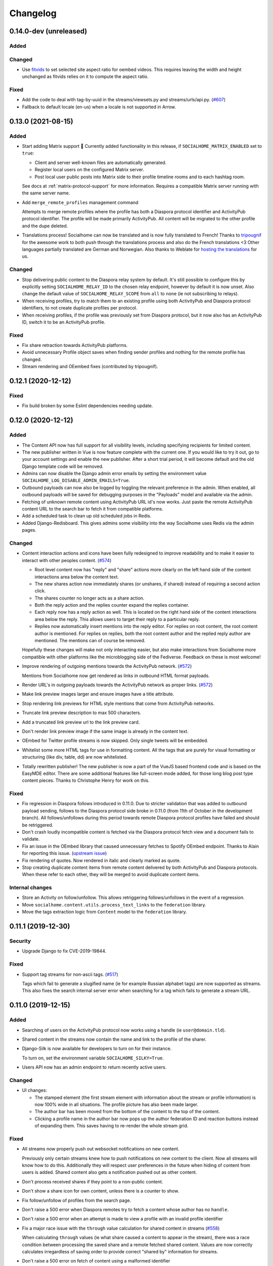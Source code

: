 .. _changelog:

Changelog
=========

0.14.0-dev (unreleased)
-----------------------

Added
.....

Changed
.......

* Use `fitvids <https://github.com/rosszurowski/fitvids>`_ to set selected site
  aspect ratio for oembed videos. This requires leaving the width and height unchanged
  as fitvids relies on it to compute the aspect ratio.

Fixed
.....

* Add the code to deal with tag-by-uuid in the streams/viewsets.py and streams/urls/api.py. (`#607 <https://git.feneas.org/socialhome/socialhome/issues/607>`_)
* Fallback to default locale (en-us) when a locale is not supported in Arrow.

0.13.0 (2021-08-15)
-------------------

Added
.....

* Start adding Matrix support 🎉 Currently added functionality in this release,
  if ``SOCIALHOME_MATRIX_ENABLED`` set to ``true``:

  * Client and server well-known files are automatically generated.
  * Register local users on the configured Matrix server.
  * Post local user public posts into Matrix side to their profile timeline rooms
    and to each hashtag room.

  See docs at :ref:`matrix-protocol-support` for more information. Requires a compatible
  Matrix server running with the same server name.

* Add ``merge_remote_profiles`` management command

  Attempts to merge remote profiles where the profile has both a Diaspora protocol
  identifier and ActivityPub protocol identifier. The profile will be made primarily
  ActivityPub. All content will be migrated to the other profile and the dupe deleted.

* Translations process! Socialhome can now be translated and is now fully translated to French!
  Thanks to `tripougnif <https://git.feneas.org/tripougnif>`_ for the awesome work to both
  push through the translations process and also do the French translations <3
  Other languages partially translated are German and Norwegian. Also thanks to
  Weblate for `hosting the translations <https://hosted.weblate.org/projects/socialhome/backendfrontend/>`_
  for us.

Changed
.......

* Stop delivering public content to the Diaspora relay system by default. It's still
  possible to configure this by explicitly setting ``SOCIALHOME_RELAY_ID`` to the chosen
  relay endpoint, however by default it is now unset. Also change the default value of
  ``SOCIALHOME_RELAY_SCOPE`` from ``all`` to ``none`` (ie not subscribing to relays).

* When receiving profiles, try to match them to an existing profile using both ActivityPub
  and Diaspora protocol identifiers, to not create duplicate profiles per protocol.

* When receiving profiles, if the profile was previously set from Diaspora protocol, but
  it now also has an ActivityPub ID, switch it to be an ActivityPub profile.

Fixed
.....

* Fix share retraction towards ActivityPub platforms.

* Avoid unnecessary Profile object saves when finding sender profiles and nothing for the
  remote profile has changed.

* Stream rendering and OEembed fixes (contributed by tripougnif).

0.12.1 (2020-12-12)
-------------------

Fixed
.....

* Fix build broken by some Eslint dependencies needing update.

0.12.0 (2020-12-12)
-------------------

Added
.....

* The Content API now has full support for all visibility levels, including specifying recipients
  for limited content.

* The new publisher written in Vue is now feature complete with the current one. If you would like
  to try it out, go to your account settings and enable the new publisher. After a short trial period,
  it will become default and the old Django template code will be removed.

* Admins can now disable the Django admin error emails by setting the environment value
  ``SOCIALHOME_LOG_DISABLE_ADMIN_EMAILS=True``.

* Outbound payloads can now also be logged by toggling the relevant preference in the admin.
  When enabled, all outbound payloads will be saved for debugging purposes in the "Payloads"
  model and available via the admin.

* Fetching of unknown remote content using ActivityPub URL id's now works. Just paste the remote
  ActivityPub content URL to the search bar to fetch it from compatible platforms.

* Add a scheduled task to clean up old scheduled jobs in Redis.

* Added Django-Redisboard. This gives admins some visibility into the way Socialhome uses Redis
  via the admin pages.

Changed
.......

* Content interaction actions and icons have been fully redesigned to improve readability and to
  make it easier to interact with other peoples content. (`#574 <https://git.feneas.org/socialhome/socialhome/issues/574>`_)

  * Root level content now has "reply" and "share" actions more clearly on the left hand side of
    the content interactions area below the content text.
  * The new shares action now immediately shares (or unshares, if shared) instead of requiring
    a second action click.
  * The shares counter no longer acts as a share action.
  * Both the reply action and the replies counter expand the replies container.
  * Each reply now has a reply action as well. This is located on the right hand side of the
    content interactions area below the reply. This allows users to target their reply to
    a particular reply.
  * Replies now automatically insert mentions into the reply editor. For replies on root content,
    the root content author is mentioned. For replies on replies, both the root content author
    and the replied reply author are mentioned. The mentions can of course be removed.

  Hopefully these changes will make not only interacting easier, but also make interactions from
  Socialhome more compatible with other platforms like the microblogging side of the Fediverse.
  Feedback on these is most welcome!

* Improve rendering of outgoing mentions towards the ActivityPub network. (`#572 <https://git.feneas.org/socialhome/socialhome/issues/572>`_)

  Mentions from Socialhome now get rendered as links in outbound HTML format payloads.

* Render URL's in outgoing payloads towards the ActivityPub network as proper links. (`#572 <https://git.feneas.org/socialhome/socialhome/issues/572>`_)

* Make link preview images larger and ensure images have a title attribute.

* Stop rendering link previews for HTML style mentions that come from ActivityPub networks.

* Truncate link preview description to max 500 characters.

* Add a truncated link preview url to the link preview card.

* Don't render link preview image if the same image is already in the content text.

* OEmbed for Twitter profile streams is now skipped. Only single tweets will be embedded.

* Whitelist some more HTML tags for use in formatting content. All the tags that are purely for
  visual formatting or structuring (like div, table, dd) are now whitelisted.

* Totally rewritten publisher! The new publisher is now a part of the VueJS based frontend code and
  is based on the EasyMDE editor. There are some additional features like full-screen mode added,
  for those long blog post type content pieces. Thanks to Christophe Henry for work on this.

Fixed
.....

* Fix regression in Diaspora follows introduced in 0.11.0. Due to stricter validation
  that was added to outbound payload sending, follows to the Diaspora protocol side broke
  in 0.11.0 (from 11th of October in the development branch). All follows/unfollows during
  this period towards remote Diaspora protocol profiles have failed and should be retriggered.

* Don't crash loudly incompatible content is fetched via the Diaspora protocol fetch view and
  a document fails to validate.

* Fix an issue in the OEmbed library that caused unnecessary fetches to Spotify OEmbed
  endpoint. Thanks to Alain for reporting this issue. (`upstream issue <https://github.com/pyembed/pyembed/issues/64>`_)

* Fix rendering of quotes. Now rendered in italic and clearly marked as quote.

* Stop creating duplicate content items from remote content delivered by both ActivityPub
  and Diaspora protocols. When these refer to each other, they will be merged to avoid
  duplicate content items.

Internal changes
................

* Store an Activity on follow/unfollow. This allows retriggering follows/unfollows in
  the event of a regression.

* Move ``socialhome.content.utils.process_text_links`` to the ``federation`` library.

* Move the tags extraction logic from ``Content`` model to the ``federation`` library.

0.11.1 (2019-12-30)
-------------------

Security
........

* Upgrade Django to fix CVE-2019-19844.

Fixed
.....

* Support tag streams for non-ascii tags. (`#517 <https://git.feneas.org/socialhome/socialhome/issues/517>`_)

  Tags which fail to generate a slugified name (ie for example Russian alphabet tags) are now supported
  as streams. This also fixes the search internal server error when searching for a tag which fails to
  generate a stream URL.

0.11.0 (2019-12-15)
-------------------

Added
.....

* Searching of users on the ActivityPub protocol now works using a handle (ie ``user@domain.tld``).

* Shared content in the streams now contain the name and link to the profile of the sharer.

* Django-Silk is now available for developers to turn on for their instance.

  To turn on, set the environment variable ``SOCIALHOME_SILKY=True``.

* Users API now has an admin endpoint to return recently active users.

Changed
.......

* UI changes:

  * The stamped element (the first stream element with information about the stream or
    profile information) is now 100% wide in all situations. The profile picture has
    also been made larger.
  * The author bar has been moved from the bottom of the content to the top of the content.
  * Clicking a profile name in the author bar now pops up the author federation ID and
    reaction buttons instead of expanding them. This saves having to re-render the whole
    stream grid.

Fixed
.....

* All streams now properly push out websocket notifications on new content.

  Previously only certain streams knew how to push notifications on new content to the
  client. Now all streams will know how to do this. Additionally they will respect user
  preferences in the future when hiding of content from users is added. Shared content
  also gets a notification pushed out as other content.

* Don't process received shares if they point to a non-public content.

* Don't show a share icon for own content, unless there is a counter to show.

* Fix follow/unfollow of profiles from the search page.

* Don't raise a 500 error when Diaspora remotes try to fetch a content whose author has
  no ``handle``.

* Don't raise a 500 error when an attempt is made to view a profile with an invalid
  profile identifier

* Fix a major race issue with the ``through`` value calculation for shared content in streams (`#558 <https://git.feneas.org/socialhome/socialhome/issues/558>`_)

  When calculating ``through`` values (ie what share caused a content to appear in the stream),
  there was a race condition between processing the saved share and a remote fetched shared content.
  Values are now correctly calculates irregardless of saving order to provide correct "shared by"
  information for streams.

* Don't raise a 500 error on fetch of content using a malformed identifier

* Fix inbound federation timing issue with ActivityPub platforms (`#563 <https://git.feneas.org/socialhome/socialhome/issues/563>`_)

  Signature verification time delta check if a background worker didn't process the
  inbound payload fast enough, which led to rejected payloads. Time delta check has
  now been relaxed to allow at most 24 hour old signatures.

* Improve performance of profile streams and fetching of replies by splitting the
  database queries into multiple queries instead of one larger one. (`#562 <https://git.feneas.org/socialhome/socialhome/issues/562>`_)

API changes
...........

* **Backwards incompatible**: Removed duplicated ``user_following_author`` from the
  Content API since it is included in the serialized ``author`` as ``user_following``.

* Stream API results now contain a ``through_author`` object in the case that the content is
  in the stream via share.

* The Stream API endpoints now accept an `accept_ids` query parameter, which should be a list
  of content ID's to fetch from this particular stream. This allows filling the stream with
  new items in the stream context without making multiple fetches.

* Replaced deprecated ``django-rest-swagger`` API docs module with ``drf-yasg``. The new module
  provides not only Swagger but also ReDoc API docs. We've chosen ReDoc for the default docs
  mounted at ``/api/`` on each instance. Swagger is still available at ``/api/swagger/``. (`#537 <https://git.feneas.org/socialhome/socialhome/issues/537>`_)

Internal changes
................

* Django Channels upgraded from 1.x to 2.x version. This freed up various pinned
  dependencies like Redis and RQ to be upgraded to their latest versions. This
  also makes it unnecessary to run a Channels worker process as before. That
  has already been removed from the ``circus.ini`` file. If you run the processes
  manually, the process does not need executing any more.

0.10.0 (2019-10-06)
-------------------

Added
.....

* Initial ActivityPub support has landed!

  Basic federation support with the ActivityPub protocol. There are likely to be many
  bugs and incompatibilities with this first release which will be ironed out in the
  next few releases.

  Importantly, Socialhome defaults to ActivityPub should a remote profile support both
  ActivityPub and Diaspora protocols. This means federation across Socialhome instances
  will use ActivityPub.

  Considerable effort was put into refactoring Socialhome internals to work with multiple
  protocols. This refactoring affects mostly the internals of Socialhome with only minor
  visual changes. Some of those include changes in URL's and fallback display names for
  non-local profiles.

* Added Tags API. In addition to listing Tag objects, it allows authenticated users to follow and unfollow tags.

* Profile API now includes a list of tags followed for logged in users.

* It is now possible to follow and unfollow tags from a tag stream (`#465 <https://git.feneas.org/socialhome/socialhome/issues/465>`_)

  Content from followed tags is available under a new "Tags" stream.

* It's now possible to disable incoming `relay system <https://git.feneas.org/jaywink/social-relay>`_ integration by setting the environment variable ``SOCIALHOME_RELAY_SCOPE`` to ``none``. (`#94 <https://git.feneas.org/socialhome/socialhome/issues/94>`_)

* User profile now has a link to a new followers contacts page. This is limited to the logged in user only.

* Added a model for federation payloads for debugging purposes. If the "log all federation payloads" admin setting is on, incoming payloads will now also be available in the database via the admin pages, in addition to the log file.

Changed
.......

* **Backwards incompatible**. Python 3.6 is now the lowest supported Python version. Please do not try to upgrade Socialhome to this release before updating your Python virtualenv, if running an older Python!

* Code repository moved to the `Feneas GitLab <https://git.feneas.org/socialhome/socialhome>`_ which offers a richer set of features compared to GitHub. What is Feneas? `Check this post <https://feneas.org/hello-federation/>`_.

  Code will still be mirrored to GitHub so participation through there is still very much welcome. So you can still fork the repository on GitHub and submit a pull request. Issues however will be available only on the GitLab server to avoid these getting out of sync between the servers.

* The behaviour of the ``delete_users_and_profiles`` management command has been changed to lock remote profiles by default instead of deleting them. This is more efficient for spam control as deleted profiles just appear back. The lock option can still be set as false to delete the profile which is a good option for example when cleaning data of remote profiles on request.

* **Breaking change**. API changes. (`#451 <https://git.feneas.org/socialhome/socialhome/issues/451>`_)

  * Profile API has been migrated to use UUID's instead of ID's.

    All API endpoints will be receiving this change which is done while the API has a limited number of consumers and will be one of the last planned breaking changes planned before a 1.0 API can be announced.

  * Profile API following and unfollowing endpoints have changed.

    The action ``add_follower`` has been renamed to ``follow`` and ``remove_follower`` to ``unfollow``. The change reflects the change of the endpoints themselves. Now to add a follower one does a POST to the ``follow`` of the profile that one wants to follow, instead of doing a POST to the ``add_follower`` endpoint of ones own profile. Same change has been done for the follower removal endpoint.

  * Streams profile API's have moved to using UUID's instead of ID's.

* Make profile default visibility public (`#515 <https://git.feneas.org/socialhome/socialhome/issues/515>`_)

  This fixes an issue where new profiles can follow others but the others cannot follow back, since the default was SELF. For now, make all new profiles public by default. Later the visibility setting should be moved from the profile to profile fields themselves. Some core identity will always need to be public but what the profile shares could be controlled.

  Also make remote profiles always locally public to avoid situations where a user can see the post but can't see the local profile. Any profile that federates to us is public to some extent since it left the server.

* Global search now works also with ActivityPub ID's to fetch a remote profile

* Added a few additional HTML elements to content cleanup whitelist: tags `span, p, br` and attribute `class` on `span`.

Fixed
.....

* API docs regression fixed (`#509 <https://github.com/jaywink/socialhome/issues/509>`_)

* Fix internal server error for anonymous user for certain internal user pages (`#518 <https://git.feneas.org/socialhome/socialhome/issues/518>`_)

* Timeout of the pre-calculated stream cache cleanup job has been extended so that it doesn't timeout on larger servers.

* Nested replies are now correctly shown as replies to the root level content instead of being hidden from view.

* Removed unnecessary federation of replies to local root authors.

* Removed quick reply possibility for non-public content. This fixes an issue of non-public replies created with the quick reply editor not federating.

  While the API support is being added needed by the quick reply editor for non-public content, only the full editor can be used for non-public replies.

* Fix retraction of limited visibility content sent out to the federation layer.

  There was a bug where limited visibility content (added in 0.9.0) retractions were not sent out correctly. This was caused by the usage of the Django ``post_delete`` signal to handle the retraction. This works for public content since all the information is present immediately after the delete for the background jobs, even if the database entry has been deleted. Unfortunately for limited content this did not work since they store visibilities to the limited content in a separate table. Due to the (awesome!) way Django relations work, the entries for the visibilities got deleted from the database before the ``post_delete`` signal got fired.

  Content retraction is now fired off into a background task in the Django ``pre_delete`` hook, which means the limited visibilities data is still available in the database.

Internal changes
................

* Removed ``User`` relationship fields. These were migrated to ``Profile`` a long time ago.
* Heavy refactoring of Vue frontend store.
* Django bumped to 2.2.

0.9.3 (2018-08-29)
------------------

Fixed
.....

* Update ``pycryptodome`` due to CVE-2018-15560 security issue.

0.9.2 (2018-08-11)
------------------

Fixed
.....

* Update to ``federation`` which switches crypto libraries to fix CVE-2018-6594.

  **Note!** If you don't use ``pip-sync`` to deploy, then you **must** do ``pip uninstall pycrypto`` before deploying, or things will break badly.

0.9.1 (2018-08-11)
------------------

Fixed
.....

* Django bumped to 2.0.8 to fix a `security issue <https://docs.djangoproject.com/en/2.0/releases/2.0.8/>`_. This issue did not affect Socialhome, but we're upgrading just to be sure.

0.9.0 (2018-07-21)
------------------

Added
.....

* Add possibility to configure Sentry for error reporting.

  Adding the Sentry project DSN as ``SENTRY_DSN=foo`` to environment variables will make all error level exceptions be raised to Sentry. To change the level, define ``SENTRY_LEVEL`` with a valid Python logging module level.

* Add `NodeInfo2 <https://github.com/jaywink/nodeinfo2>`_ support. For organization details, admin name and email will be published if the new setting ``SOCIALHOME_SHOW_ADMINS`` is set to ``True`` (default ``False``).

* Add possibility to delete user account (`#131 <https://github.com/jaywink/socialhome/issues/131>`_)

  Deletion is permanent and will delete all created content including uploaded images. Delete request for profile
  and related content will be sent to remote servers.

* Add user export API (`#478 <https://github.com/jaywink/socialhome/issues/478>`_)

  New API endpoints ``/api/profiles/create_export/`` will create an export and ``/api/profiles/retrieve_export/`` will retrieve the export zip file. Export will contain a JSON file of the user, profile, followers and content. A zip file of uploaded images will also be included.

* Add user data export to user account page (`#478 <https://github.com/jaywink/socialhome/issues/478>`_)

  The account page now has a button to request an export of user data. In addition to user and profile data, this export contains a list of profiles followed, content (including shares and replies) and a zip file of image uploads. An email notification will be sent to the user once the export is ready for download from the account page.

* New environment variable ``DJANGO_TIMEZONE`` allows easily customizing the time zone that the Socialhome instance runs on. It defaults to ``UTC``.

* Staff users can now access the admin and task queue (background jobs) pages via the new "gears" menu in the navbar. See <`documentation <https://socialhome.readthedocs.io/en/latest/running.html#admin-user>`_ on how to make a user admin.

* Add an easily customizable ``robots.txt`` with default rules

  The rules by default disallow all except direct links to content, the root profile and the public stream. Server admins can customize the rules easily via the admin interface.

* Admins can now add Terms of Service and Privacy Policy documents to the site (`#477 <https://github.com/jaywink/socialhome/issues/477>`_)

  Terms of Service and Privacy policy documents are good to have. These tell people visiting your site what rules you operate with. Socialhome provides default templates you can activate with a few clicks.

  To review and enable the policy documents, log in as admin and access the admin pages through the navigation bar cogs menu. Scroll down and locate "Policy documents". There are two types of documents, the Terms of Service and Privacy Policy. Each one can be edited in draft mode and then published. Further updates in draft mode will not overwrite the last published version, until published.

  To publish the documents, open them, review the text and then change the status below the document to "published". Click Save - this version is now published. To edit in draft mode, switch the status back and the current edited revision will not show to users. You can also send email updates to users from the policy documents list. Select the policy documents you wish the send an email about, choose "Send email" from the actions list and confirm.

  Published policy documents are shown to both authenticated and unauthenticated users via the navigation bar cogs menu.

* Searching for hashtags is now possible using the global search

  The global search now in addition to profile results returns also results of matching hashtags. If the search term includes the hash ('#') and matches exactly to a tag, an instant redirect will be made to the tag stream.

* Mentions are now parsed out of incoming remote content and locally created content.

  Currently the only syntax supported is the Diaspora mentions syntax, ie ``@{Name; user@domain.tld}``. Currently Socialhome users can create mentions by using the syntax manually. UI layer will be added later to choose people using the standard @ syntax to trigger search.

  When mentioned, local users will be sent an email notification with a link to the content.

  **Note to admins**: A script is provided if you want to parse old content for mentions. Run ``./manage.py runscript link_old_mentions`` if you wish to parse the content from the last year and create the links. This will also send out email notifications.

* Admin now has a section for Content items and Profiles, for debugging purposes. The User admin was also improved.

* Limited content is now supported 🙈 💪 (`#302 <https://github.com/jaywink/socialhome/issues/302>`_)

  Limited content can now be created using the web create form. Note, API does not currently allow creating limited content (except replies to limited content). Once create form is ported to the API, things should be refactored there, right now had no bandwidth to ensure both work.

  Limited content is shown in the stream with a lock symbol. The create shows some extra fields for limited content. These include "recipients" and "include following". Recipients is a comma separated list of target profile handles the limited content will be sent to. Include following will populate recipients (on save) with all the profiles that one follows. Later on we will add contact lists for better targeting.

  Limited content visibilities can be edited. If someone is removed from the target recipients, a retraction will be sent to try and delete the content remotely from the target recipient.

  Currently recipients must already be known to the server, in the future a remote search will be done if the profile is not known. Any known remote profile can be targeted - it is up to the receiving server to decide whether to accept it or not. For local profiles, those of visibility SELF (ie hidden) cannot be targeted.

  There is also a new stream "Limited" available. It shows all limited content visible to you.

* Add "Local" stream which contains only content from users registered on the same server. (`#491 <https://github.com/jaywink/socialhome/issues/491>`_)

Changed
.......

* Bump Django to 2.0 🎉 (`#460 <https://github.com/jaywink/socialhome/issues/460>`_)

* Only precache for users who have been active (`#436 <https://github.com/jaywink/socialhome/issues/436>`_)

  Don't precache items into streams for users who have not been active. Controlled by the same settings as the maintenance of precached streams. Will reduce unnecessary background jobs and make Redis memory usage even more stable.

* Provided Circus configuration now ensures RQ worker processes are not allowed to endlessly hog server memory. In some rare cases it has happened that normally very stable RQ worker processes have hogged several gigabytes of memory due to reasons which are still being investigated. Now Circus will end those processes automatically.

* Moved user account, logout, email management and API token pages links under the new "gears" menu in the navbar. These links used to be in the profile page menu.

Fixed
.....

* Allow search with Diaspora handle that contains port (`#457 <https://github.com/jaywink/socialhome/issues/457>`_)

* **Important for server admins**. There was a mistake in the production Redis connection settings. The setting was not following the given configuration in the documentation. Now the possibility to set ``REDIS_URL`` (undocumented) directly has been removed and will raise an error. Use the ``REDIS_HOST``, ``REDIS_DB``, ``REDIS_PORT`` and ``REDIS_PASSWORD`` settings instead when needed.

* Ensure all streams Redis keys have a default expiry of 30 days.

* Fix parsing of remote profile names by also using ``last_name`` attribute, where given (`#414 <https://github.com/jaywink/socialhome/issues/414>`_)

* Show possible validation errors on create form instead of just not allowing a save.

* Fix failure of processing remote retractions of replies or shares in some situations.

Removed
.......

* Legacy streams routes `/public/`, `/followed/` and `/tags/<name>/` have been removed. They already partially broke in the Vue.js streams rewrite.

0.8.0 (2018-03-06)
------------------

Added
.....

* RFC7033 webfinger support for Diaspora protocol (`#405 <https://github.com/jaywink/socialhome/issues/405>`_)

  This allows better profile discovery by remote non-Socialhome servers.

* Added better streams precache maintenance in regards to inactive users (`#436 <https://github.com/jaywink/socialhome/issues/436>`_)

  Two new settings have been added:

  * ``SOCIALHOME_STREAMS_PRECACHE_INACTIVE_DAYS`` (default 90)
  * ``SOCIALHOME_STREAMS_PRECACHE_INACTIVE_SIZE`` (default 0)

  If a user has been more than the set days without logging in, when trimming the precaches for that user, the inactive setting will be used instead. By default this means that precaches for users that haven't logged in for 90 days are removed. This is done to ensure Redis memory usage is predictable and stable in relation to active users.

  Users who have been inactive for longer than the X days will still get their stream content normally but instead of getting a fast stream render from the cache, the items will be calculated using databse queries, which produces a slower stream load experience.

* Added management command to delete local users and remote profiles

  This allows removing users who want their account to be deleted (coming to UI soon, sorry) and also deleting content and locking remote spam accounts. See `documentation <https://socialhome.readthedocs.io/en/latest/running.html>`_ for details.

Changed
.......

* Setting ``SOCIALHOME_RELAY_DOMAIN`` is now called ``SOCIALHOME_RELAY_ID``. We're slowly replacing all direct Diaspora handle references with Diaspora URI format profile ID's in preparation for ActivityPub protocol addition.

  No action needed from server admins unless you have changed this setting, in which case it should be updated accordingly.

* Start sending profile changes to remote nodes as public messages for better efficiency

* Start sending federation payloads in new format (`federation #59 <https://github.com/jaywink/federation/issues/59>`_)

  This could drop federation compatibility with some really old servers in the fediverse, but adds compatibility to for example GangGo which is now able to receive Socialhome content.

* Stop requesting Twitter widget script for each tweet OEmbed (`#202 <https://github.com/jaywink/socialhome/issues/202>`_)

  Since Vue streams all tweets are initialized programmatically as they are rendered in the stream so we don't need to have the script tag on each oembed separately.

* ``/api-token-auth/`` endpoint now returns limited profile information in addition to token

Fixed
.....

* Fix precached streams maintenance job. (`#436 <https://github.com/jaywink/socialhome/issues/436>`_)

  Due to mistake in regexp not all old precached stream items were pruned in maintenance. Now fixed which should ensure Redis memory usage does not suffer from unreasonable increase over time.

* Fix profile discovery from current stable Diaspora (`#413 <https://github.com/jaywink/socialhome/issues/413>`_)

  A bug in Diaspora caused Socialhome profile discovery to fail. Introduce some patches to our webfinger to work around the bug and make profiles available to latest Diaspora versions.

* Fix receiving public content from GangGo (`federation #115 <https://github.com/jaywink/federation/issues/115>`_)

* Fix various errors in search for remote profiles

  For example GNU Social implements webfinger but the necessary attributes we need are not present and were causing errors.

* Add missing titles and OG tags back to streams (`#428 <https://github.com/jaywink/socialhome/issues/428>`_)

  These disappeared in the rewrite of streams in 0.7.0. Also added a few new head tags improving author information in single content view and telling Twitter to not track users so much.

0.7.0 (2018-02-04)
------------------

New Vue.js frontend
...................

The work that started at a small hackathon in Helsinki in July 2017 is finally finished! The old buggy and hard to maintain Django template + jQuery based frontend has been completely rewritten in Vue.js. This provides a modern frontend code base, making it possible to add new features faster and to spend less time fixing bugs in the spaghetti code.

A huge thanks goes out to @christophehenry doing most of the work in pushing this rewrite through!

Added
.....

* Possibility to skip adding an OEmbed or OpenGraph preview to content. (`#364 <https://github.com/jaywink/socialhome/issues/364>`_)

  There is a new checkbox on content create that allows skipping adding a link preview to the content.

* Add maintenance job to groom precache information from Redis. This ensures Redis memory usage stays stable.

  **Important for server admins**. There is a new process to run that is responsible for scheduling these maintenance jobs. The process is executed as a Django management command ie ``python manage.py rqscheduler``.
    * If you already use the `provided Circus configuration <https://socialhome.readthedocs.io/en/latest/installation/ubuntu.html#set-up-circus>`_ to run Socialhome, you **don't need to do anything**. When you restart Socialhome, the updated Circus configuration will automatically be used and the scheduler process started by Circus.
    * If you have a custom setup, preferring to run all processes manually, ensure one ``rqscheduler`` process is running at all times to ensure maintenance jobs and other future scheduled jobs are executed.

   A new configuration item ``SOCIALHOME_STREAMS_PRECACHE_SIZE`` is available to set the maximum size of precached stream items per user, per stream. This defaults to 100 items. Increasing this setting can radically increase Redis memory usage. If you have a lot of users, you might consider decreasing this setting if Redis memory usage climbs up too high.

* It is now possible to use email for log-in. (`#377 <https://github.com/jaywink/socialhome/issues/377>`_)

* Added a Code of Conduct document. All contributors to Socialhome are expected to honour these simple rules to ensure our project is a safe place to contribute to.

  Read the Code of Conduct `here <https://github.com/jaywink/socialhome/blob/master/CODE_OF_CONDUCT.md>`_.

* Profile API has 4 new read only fields:

  * ``followers_count`` - Count of followers the given Profile has. For remote profiles this will contain only the count of followers on this server, not all the followers the profile has.
  * ``following_count`` - Count of local and remote profiles this Profile is following. For remote profiles this will contain only the count of profiles following this profile on this particular server.
  * ``has_pinned_content`` - Boolean indication whether the local profile has pinned any Content to their profile stream. Always false for remote profiles.
  * ``user_following`` - Boolean whether logged in user is following the profile.

* There is now a management command to generate dummy content for development environment purposes. See :ref:`development` pages.

* Installation docs now have an example SystemD service configuration, see :ref:`installation-other-systemd`. (`#397 <https://github.com/jaywink/socialhome/issues/397>`_)

* Content API has a new read only field ``has_twitter_oembed``. This is ``true`` if the content text had a Tweet URL *and* a fetch for the OEmbed code has been successfully made.

* Content create page now has an option to disable federating to remote servers when saving the content. (`#296 <https://github.com/jaywink/socialhome/issues/296>`_)

  The content will still update to local streams normally. Federating the content can be enabled on further saves.

* If signups are closed, the signup link will now stay active but will point to a list of Socialhome nodes. (`#354 <https://github.com/jaywink/socialhome/issues/354>`_)

  By default this URL is https://the-federation.info/socialhome, but can be configured by the server admin.

Changed
.......

* When processing a remote share of local content, deliver it also to all participants in the original shared content and also to all personal followers. (`#206 <https://github.com/jaywink/socialhome/issues/206>`_)

* Allow creating replies via the Content API.

  Replies are created by simply passing in a ``parent`` with the ID value of the target Content. It is not possible to change the ``parent`` value for an existing reply or root level Content object once created. When creating a reply, you can omit ``visibility`` from the sent data. Visibility will be used from the parent Content item automatically.

* Removed Opbeat integration related configuration. The service is being ramped down. (`#393 <https://github.com/jaywink/socialhome/issues/393>`_)

  If as a server administrator you have enabled Opbeat monitoring, it will stop working on this update.

* New VueJS stream is now default \o/ (`#202 <https://github.com/jaywink/socialhome/issues/202>`_)

  Old stream can still be accessed using the user preferences or by passing a `vue=0` parameter in the URL. All existing users have been migrated to use the new VueJS streams by default.

Fixed
.....

* Redirect back to profile instead of home view after organize pinned content save action. (`#313 <https://github.com/jaywink/socialhome/issues/313>`_)

* Fix searching of an unknown remote profile by handle using uppercase letters resulting in an invalid local profile creation.

* Fix Content querysets not correctly including the 'through' information which tells what content caused a share to be added to a stream. (`#412 <https://github.com/jaywink/socialhome/issues/412>`_)

  This information was already correctly added in the streams precalculation phase, but if the cache started cold or a viewing user cycled through all cached content ID's and wanted some more, the database queries did not return the right results.

* Attempt to fetch OEmbed and OpenGraph previews of URL's in content in the order of the links found. (`#365 <https://github.com/jaywink/socialhome/issues/365>`_)

  Previous behaviour lead to fetching previews of urls in random order, leading to a different url preview on different Socialhome servers.

* Fix remote profile retrieval from remote servers which don't support legacy Diaspora protocol webfinger. (`#405 <https://github.com/jaywink/socialhome/issues/405>`_)

  New version of federation library defaults to trying the new style webfinger with a fall back to legacy.

0.6.0 (2017-11-13)
------------------

Added
.....

* Profile "All content" streams now include the shares the profile has done. (`#206 <https://github.com/jaywink/socialhome/issues/206>`_)
* Streams API now has endpoints for profile streams to match the profile streams in the UI. (`#194 <https://github.com/jaywink/socialhome/issues/194>`_)

  * ``/api/streams/profile-all/{id}/`` - fetches all content by the given profile (including shares), ordered by created date in reverse order (= new stuff first).
  * ``/api/streams/profile-pinned/{id}/`` - fetches pinned content by the given profile, ordered as set by the profile owner.

* New fields added to Content API:

  * ``is_nsfw``, boolean value, ``true`` if the content text has the tag ``#nsfw`` in it.
  * ``share_of``, if the ``content_type`` is ``share``, this will contain the ID of the shared Content.

* If an incoming share references a remote target that doesn't yet exist locally, it and the author profile will be fetched and imported over the network. (`#206 <https://github.com/jaywink/socialhome/issues/206>`_)

* There are now Docker files for doing development work for Socialhome. See the docs `here <https://socialhome.readthedocs.io/en/latest/development.html#developing-with-docker>`_.

* Third-party applications can now be added to enhance Socialhome or replace some of the core functionality, using configuration. The following new settings are available:

  * ``SOCIALHOME_ADDITIONAL_APPS`` - List of additional applications to use in Django settings.
  * ``SOCIALHOME_ADDITIONAL_APPS_URLS`` - Additional third-party URL's to add to core url configuration.
  * ``SOCIALHOME_HOME_VIEW`` - Override the home view with another view defined with this setting.

* Content API now has a new ``shares`` endpoint. (`#206 <https://github.com/jaywink/socialhome/issues/206>`_)

  This allows retrieving all the shares done on a Content.

* We now have a logo ✌

  .. image:: _static/brand/Socialhome-dark-300.png

  The logo also comes in a light version, for dark backgrounds. See :ref:`brand` for details.

Changed
.......

* Logging configuration changes:

  * Removed separate logfile for the federation loggers. Now all logs go to one place. Setting ``SOCIALHOME_LOGFILE_FEDERATION`` has been removed.
  * Added possibility to direct Django and application logs using a defined level to syslog. Adds three settings, ``SOCIALHOME_LOG_TARGET`` to define whether to log to file or syslog, ``SOCIALHOME_SYSLOG_LEVEL`` to define the level of syslog logging and ``SOCIALHOME_SYSLOG_FACILITY`` to define the syslog logging facility. See `configuration <https://socialhome.readthedocs.io/en/latest/running.html#configuration>`_ documentation.

* **Important!** The file to place configuration environment variables has changed to ``.env``.

  This is a more standard file name for environment variables than the previous ``env.local``. For now we'll still load from the old file too, but a warning will be displayed to rename the file.

* **Breaking change**. API ``Content`` serialization now returns list of tags as *name of tag*, not ID as before. The names do not contain the character "#".

* Content API ``replies`` endpoint now includes all the replies on the shares of the Content too.

* Use modified timestamp for created timestamp when federating out to remote nodes. (`#314 <https://github.com/jaywink/socialhome/issues/314>`_)

  This makes edits federate more reliably to some remote platforms that support edits.

* Stream grid item reply icon changed from "envelope" to "comments". (`#339 <https://github.com/jaywink/socialhome/issues/339>`_)

Fixed
.....

* Fix various issues with OpenGraph tags parsing by switching to self-maintained fork of ``python-opengraph``.
* Share button is no longer visible if not signed in (`#325 <https://github.com/jaywink/socialhome/issues/325>`_)
* Remote profile image urls that are relative are now fixed to be absolute when importing the profile from remote (`#327 <https://github.com/jaywink/socialhome/issues/327>`_)
* Fix poor performance of fetching replies.

  When adding replies of shares to the collection of replies fetched when clicking the reply icon in the UI, a serious performance regression was also added. Database queries have now been optimized to fetch replies faster again.
* When editing a reply, the user is now redirected back to the parent content detail view instead of going to the reply detail view. (`#315 <https://github.com/jaywink/socialhome/issues/315>`_)
* Fix regression on visibility of remote replies on shares.

  Replies inherit the parent object visibility and share visibility defaults to non-public in the federation library. Diaspora protocol removed the ``public`` property from shares in a recent release, which meant that we started getting all shares as non-public from the federation layer. This meant that all comments on the shares were processed as non-public too.

  With a change in the federation layer, Diaspora protocol shares are now public by default.

* Fixed Streams API content ``user_is_author`` value always having ``false`` value.

0.5.0 (2017-10-01)
------------------

Python dependencies
...................

Switched to ``pip-tools`` as the recommended way to install Python dependencies and cleaned the requirements files a bit. Now all the "base" dependencies, including production deployment dependencies are locked in ``requirements.txt``. The new file ``dev-requirements.txt`` includes both the base and the extra development/testing related dependencies.

To use ``pip-tools``, first install it:

::

    pip install -U pip-tools

Then install dependencies:

::

    # Production environment
    pip-sync

    # Development environment
    pip-sync dev-requirements.txt

It is not mandatory to use ``pip-tools`` for running a production installation. For development it is mandatory. All dependencies should be placed (unlocked) in either ``requirements/requirements.in`` (base) or ``requirements/requirements-dev.in`` (development extras). Then execute ``./compile-requirements.sh`` to update the locked dependency files after each change to the ``.in`` files. See `pip-tools <https://github.com/jazzband/pip-tools>`_ for more information.

Added
.....

* GIF uploads are now possible when creating content or replies. (`#125 <https://github.com/jaywink/socialhome/issues/125>`_)

* Content API has a new endpoint ``/api/content/<id>/replies/``. This returns all the replies for the given content.

* Shares made by followed contacts are now pulled up to the "Followed" stream.

  This happens only if the user has not already seen this content in their "Followed" stream. Each content should only appear once, either directly by following the author or a followed contact sharing the content. Multiple shares do not raise the content in the stream again.

Changed
.......

* Rendered link processing has been rewritten. This fixes issues with some links not being linkified when rendering. Additionally now all external links are made to open in a new tab or window. (`#197 <https://github.com/jaywink/socialhome/issues/197>`_)

* Previously previews and oEmbed's for content used to only pick up "orphan" links from the content text. This meant that if there was a Markdown or HTML link, there would be no link preview or oEmbed fetched. This has now been changed. All links found in the content will be considered for preview and oEmbed. The first link to return a preview or oEmbed will be used.

* Streams URL changes:

    * All streams will now be under ``/streams/`` for a cleaner URL layout. So for example ``/public/`` is now ``/streams/public/``.
    * Tag stream URL has been changed from ``/streams/tags/<tag>/`` to ``/streams/tag/<tag>/``. This small change allows us to later map ``/stream/tags/`` to the tags the user is following.

  Since lots of old content will point to the old URL's, there will be support for the legacy URL's until they are needed for something else in the future.

* **Breaking change**. Profile API field changes:

    * Added:

        * ``url`` (Full URL of local profile)
        * ``home_url`` (Full URL of remote profile, if remote user)
        * ``is_local`` (Boolean, is user local)
        * ``visibility`` (Profile visibility setting, either ``public``, ``limited``, ``site`` or ``self``. Editable to self)

    * Removed (internal attributes unnecessary for frontend rendering):

        * ``user``
        * ``rsa_public_key``

* **Breaking change**. Content API field changes:

    * Added:

        * ``timestamp`` (ISO 8601 formatted timestamp of last save)
        * ``humanized_timestamp`` (For example "2 hours ago")
        * ``url`` (Full URL to content detail)
        * ``edited`` (Boolean whether content has been edited since creation)
        * ``user_following_author`` (Boolean whether current user is following content author)
        * ``user_is_author`` (Boolean whether current user is the author of the content)
        * ``user_has_shared`` (Boolean whether current user has shared the content)

    * Changed:

        * ``author`` is now a limited serialization of the author profile, containing the following keys: "guid", "handle", "home_url", "id", "image_url_small", "is_local", "name", "url".

          The reason for serializing the author information to content is related to privacy controls. A user who maintains a limited profile can still create public content, for example. A user who is able to view the content created by the user should also see some limited information about the creating profile. To get the full profile, the user needs to fetch the profile object by ID, which is subject to the visibility set by the profile owner.

    * Removed (internal attributes unnecessary for frontend rendering):

        * ``created``
        * ``modified``
        * ``oembed``
        * ``opengraph``

* Refactoring for streams views to use new Stream classes which support pre-caching of content ID's. No visible changes to user experience except a faster "Followed users" stream.

  A stream class that is set as cached will store into Redis a list of content ID's for each user who would normally see that content in the stream. This allows pulling content out of the database very fast. If the stream is not cached or does not have cached content ID's, normal database lookups will be used.

  This refactoring enables creating more complex streams which require heavier calculations to decide whether a content item should be in a stream or not.

Fixed
.....

* Cycling browser tabs with CTRL-TAB when focused on the editor no longer inserts a TAB character in the editor.
* Don't federate shares to shared content local author. This caused unnecessary deliveries between the same host.

0.4.0 (2017-08-31)
------------------

Update notes
............

This release contains long running migrations. Please allow up to 10 minutes for the migrations to run, depending on your database size.

Added
.....

* Allow user to change profile picture. (`#151 <https://github.com/jaywink/socialhome/issues/151>`_)

  Profile menu now has an extra option "Change picture". This allows uploading a new picture and optionally setting focus point for cropping a picture that is not square shape.

* Federate local profiles to remote followers on save. (`#168 <https://github.com/jaywink/socialhome/issues/168>`_)

* Process remote profiles entities on receive.

  Remote profiles were so far only created on first encounter. Now we also process incoming ``Profile`` entities from the federation layer.

* When following a remote profile, federate profile to them at the same time.

* It is now possible to expose statistics from a Socialhome node. This includes counts for users (total, 30 day, 6 month), local content and local replies. These will be exposed via the ``NodeInfo`` documents that for example `the-federation.info <https://the-federation.info>`_ node list consumes.

  By default statistics is off. Admins can switch the counts on by setting environment variable ``SOCIALHOME_STATISTICS=True`` and restarting Socialhome.

* Add user API token view. Allows retrieving an API token for usage in clients and tools. Allows also regenerating the token if it has been lost or exposed.

* Added bookmarklet to easily share external pages. The bookmarklet can be bookmarked from the 'Create' page. (`#138 <https://github.com/jaywink/socialhome/issues/138>`_)

  Sharing with the bookmarklet will copy the page url, title and optionally selected text into the create content text area. The bookmarklet is compatible with Diaspora, so for example the Firefox `sharing service <https://activations.cdn.mozilla.net/en-US/diaspora.html>`_ will work.

* Support receiving 'Share' entities. Show amount of shares on content. (`#206 <https://github.com/jaywink/socialhome/issues/206>`_)

* Show replies to shares on the original shared content. (`#206 <https://github.com/jaywink/socialhome/issues/206>`_)

* Add ``share`` endpoint to Content API. This enables creating and removing shares via the API. (`#206 <https://github.com/jaywink/socialhome/issues/206>`_)

* Allow sharing content. Clicking the share counter icon exposes a 'Share' button which when clicked will create a share. (`#206 <https://github.com/jaywink/socialhome/issues/206>`_)

* Allow unsharing content. Clicking the share counter icon exposes an 'Unshare' button (assuming the user has shared the content) which when clicked will remove the share. (`#206 <https://github.com/jaywink/socialhome/issues/206>`_)

* Federate local shares to remote nodes. (`#206 <https://github.com/jaywink/socialhome/issues/206>`_)

* There is now a 'My content' stream link in the navbar 'Streams' dropdown. This goes to your own profile all content stream.

* Add user preference for the new stream refactoring. If enabled, all streams that have a new version in progress will be rendered with the new frontend code based on Vue.js. (`#202 <https://github.com/jaywink/socialhome/issues/202>`_)

  Warning! The new frontent code doesn't have all the features of the current on yet.

* Content API has three new read only fields available:

    * ``local``, boolean whether the content is local or remote.
    * ``reply_count``, count of replies (including replies on shares)
    * ``shares_count``, count of shares

* Make email notifications nicer by using HTML templates in addition to the plain text version. (`#206 <https://github.com/jaywink/socialhome/issues/206>`_)

  In addition to reply and follow notifications, send also when own content is shared.

Changed
.......

* **Breaking change**. Content API results now return ``visibility`` as a string ('public', 'limited', 'site' or 'self'), not an integer.

Fixed
.....

* There was no notification sent out when a local user followed a local user. This has now been fixed.

Removed
.......

* **Breaking change**. Removed Content, Profile and Users API LIST routes. For now these are seen as not required for building a client and allow unnecessarily easy data mining.

* Removed content modal. Clicking timestamp in grid now directly loads the content detail view. (`#162 <https://github.com/jaywink/socialhome/issues/162>`_)

  Loading the content in a modal was an early experiment and didn't end out very usable.

* Removed reply button from replies. Technically, threaded replies are possible but the UI implementation is not done. Replying to a reply will be back once UI and federation layer will handle threaded replies properly.

0.3.1 (2017-08-06)
------------------

Fixed
.....

* Bump ``federation`` library again to fix a regression in reply relaying due to security fixes in the library 0.14.0 release.


0.3.0 (2017-08-06)
------------------

Security
........

* Reject remote content updates via the federation layer which reference an already existing remote content object but have a different author.

  Note that locally created content was previously safe from this kind of takeover. This, even though serious, affects only remote created content stored locally.

* Reject remote reply updates via the federation layer which try to change the parent content reference.

* Bump `federation <https://github.com/jaywink/federation/releases/tag/v0.14.0>`_ to ensure remote entity authorship is verified correctly.

Added
.....

* API has two new endpoints, the "Content" and "Image Upload" routes. (`#120 <https://github.com/jaywink/socialhome/issues/120>`_)

    * Content API allows browsing content objects that are visible to self, or public for anonymous users. Content objects owned by self can be updated or deleted. Creating content is also possible.
    * Image Upload API allows uploading images via the same mechanism that is used in the content create UI form. The uploaded image will be stored and a markdown string is passed back which can be added to content created in for example mobile clients. Note, uploading an image doesn't create any content itself, it just allows embedding images into content, just like in the UI.

* New API docs exposed by Django REST Swagger. These are in the same place as the old ones, at ``/api/``. Adding to the documentation is still a work in progress.
* Add image upload button to the create/reply editor. This makes it possible to upload images from mobile browsers. (`#120 <https://github.com/jaywink/socialhome/issues/120>`_)
* Make profile "following" button link to "following contacts" page, if user is logged in and own profile.

Changed
.......

* Create and update content will now redirect to the content created or updated. Previous behaviour was user preferred landing page.
* Delete content will now redirect back to the page where the delete was triggered from. Previous behaviour was user preferred landing page. If the content delete is triggered from the content detail page, redirect will happen to user preferred landing page as before. (`#204 <https://github.com/jaywink/socialhome/issues/204>`_)

Fixed
.....

* Fix internal server error when replying to content that contained only characters outside the western Latin character sets.
* Visual fixes for content rendering in content delete page.
* Make direct profile handle search survive extra spaces before or after the searched handle.

0.2.1 (2017-07-30)
------------------

Fixed
.....

* Fix reply form regression introduced in v0.2.0. (`#217 <https://github.com/jaywink/socialhome/issues/217>`_)

0.2.0 (2017-07-30)
------------------

Security
........

* Fix XSS vulnerability in profile edit. Unsanitized profile field input was allowed and one place showed a field without escaping it. The fields are now sanitized and escaping has been ensured.

  The problem concerned only local users and not remote profile fields which were correctly sanitized already.

Added
.....

* Added search for profiles (`#163 <https://github.com/jaywink/socialhome/issues/163>`_)

  There is now a global search in the right side of the header. The search returns matches for local and remote profiles based on their name and username part of the handle. Profiles marked with visibility ``Self`` or ``Limited`` are excluded from the search results. Profiles marked with visibility ``Site`` will be excluded if not logged in, leaving only public profile results. If a direct match happens with a full handle, a redirect is done directly to the searched profile.

  **IMPORTANT for node maintainers**. After pulling in this change, you MUST run the command ``python manage.py rebuild_index`` to create the search index. Not doing this will cause an error to be raised when trying to search. The indexes are kept up to date automatically after running this command once.

* When searching for profiles based on handle, fetch profile from remote if it isn't found locally (`#163 <https://github.com/jaywink/socialhome/issues/163>`_)

Changed
.......

* Improved content/reply create/edit form. Replies don't contain visibility or pinned form elements any more. Added also some help texts regarding drag'n'drop image embed, visibility and content pinning.

Fixed
.....

* Make reply notifications to local users not send one single email with all local participants, but one email per participant. Previous implementation would have leaked emails of participants to other participants.
* Correctly send replies to remotes (`#210 <https://github.com/jaywink/socialhome/issues/210>`_)

  If parent content is local, send via the relayable forwarding mechanism. This ensures parent author signs the content. If parent author is remote, send just to the remote author. The remote author should then relay it.
* Ensure calling ``Profile.private_key`` or ``Profile.key`` don't crash if the profile doesn't have keys. Now the properties just return ``None``.
* Fix regression in profile all content stream load more functionality. (`#190 <https://github.com/jaywink/socialhome/issues/190>`_)
* Filter out "limited" visibility profiles from API list results. These profiles are not available in the search so they shouldn't be available to list through the API either.

0.1.0 (2017-07-27)
------------------

Initial versioned release. Main implemented features:

* Working streams (followed, public, profiles)
* Content creation
* Content OEmbed / OpenGraph previews
* Replies
* Follow/unfollow of profiles
* Contacts list
* Pinning content to profile
